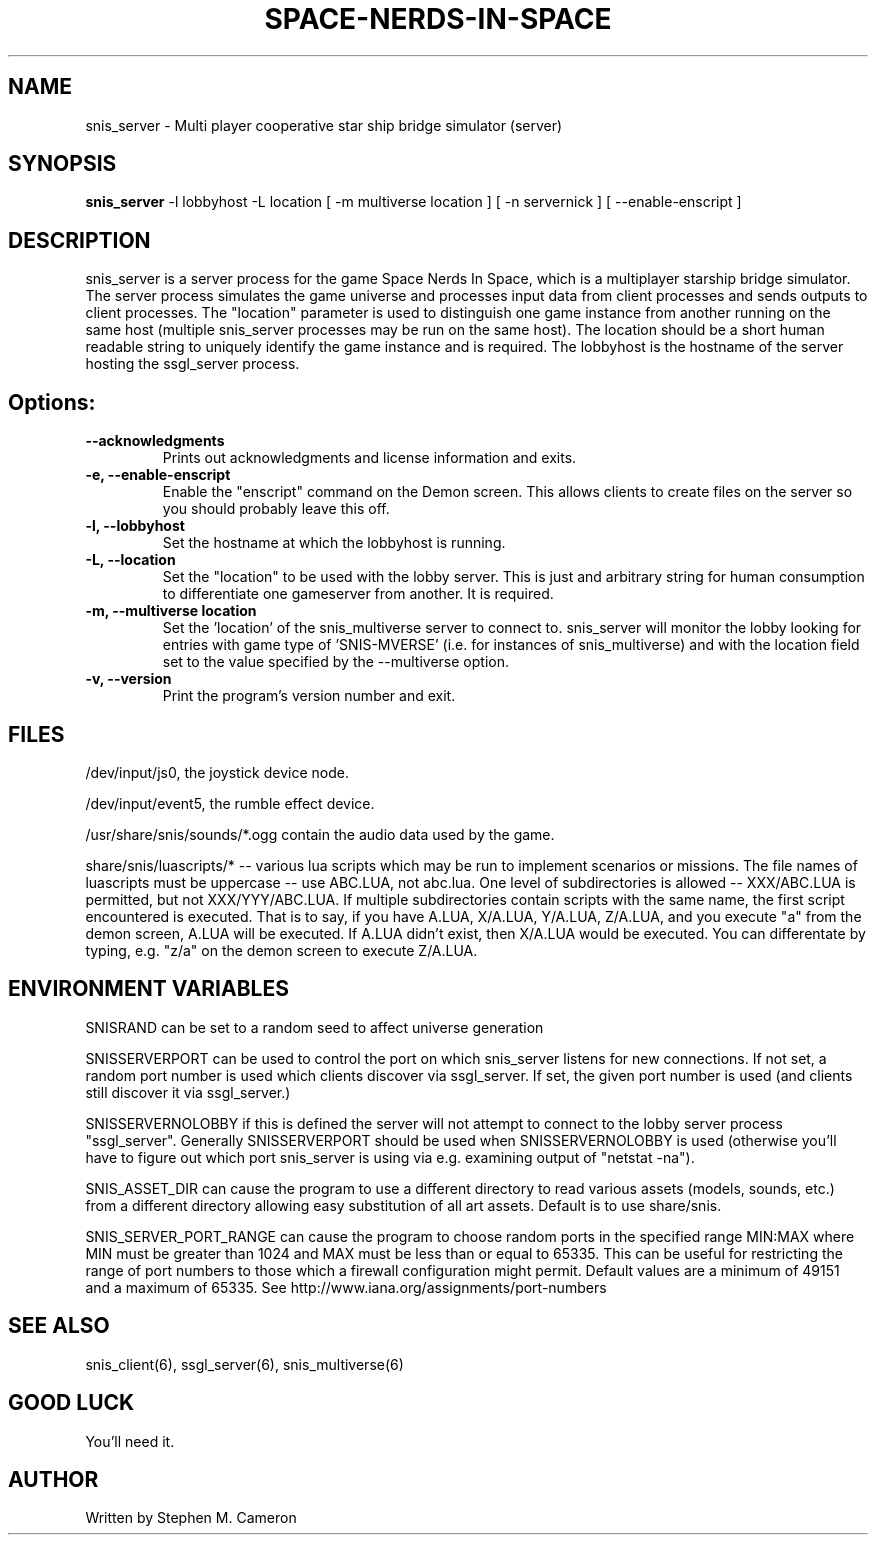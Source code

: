 .TH SPACE-NERDS-IN-SPACE "6" "Feb 2019" "snis_server" "Games"
.SH NAME
snis_server \- Multi player cooperative star ship bridge simulator (server) 
.SH SYNOPSIS
.B snis_server
-l lobbyhost
-L location
[ -m multiverse location ]
[ -n servernick ]
[ --enable-enscript ]
.SH DESCRIPTION
.\" Add any additional description here
.warn 511
.PP
snis_server is a server process for the game Space Nerds In Space, which is a
multiplayer starship bridge simulator.  The server process simulates the game
universe and processes input data from client processes and sends outputs to
client processes.  The "location" parameter is used to distinguish one game
instance from another running on the same host (multiple snis_server processes
may be run on the same host).  The location should be a short human readable
string to uniquely identify the game instance and is required.  The lobbyhost
is the hostname of the server hosting the ssgl_server process.
.SH Options:
.TP
\fB\--acknowledgments\fR
Prints out acknowledgments and license information and exits.
.TP
\fB\-e, --enable-enscript\fR
Enable the "enscript" command on the Demon screen.  This allows clients to create
files on the server so you should probably leave this off.
.TP
\fB\-l, --lobbyhost\fR
Set the hostname at which the lobbyhost is running.
.TP
\fB\-L, --location\fR
Set the "location" to be used with the lobby server.  This is just
and arbitrary string for human consumption to differentiate one gameserver
from another.  It is required.
.TP
\fB\-m, --multiverse location\fR
Set the 'location' of the snis_multiverse server to connect to.  snis_server
will monitor the lobby looking for entries with game type of 'SNIS-MVERSE'
(i.e. for instances of snis_multiverse) and with the location field set to
the value specified by the --multiverse option.
.TP
\fB\-v, --version\fR
Print the program's version number and exit.
.SH FILES
.PP
/dev/input/js0, the joystick device node.
.PP
/dev/input/event5, the rumble effect device. 
.PP
/usr/share/snis/sounds/*.ogg contain the audio data used by the game.
.PP
share/snis/luascripts/* -- various lua scripts which may be run to
implement scenarios or missions. The file names of luascripts must
be uppercase -- use ABC.LUA, not abc.lua. One level of subdirectories
is allowed -- XXX/ABC.LUA is permitted, but not XXX/YYY/ABC.LUA.
If multiple subdirectories contain scripts with the same name, the
first script encountered is executed.  That is to say, if you have
A.LUA, X/A.LUA, Y/A.LUA, Z/A.LUA, and you execute "a" from the demon
screen, A.LUA will be executed. If A.LUA didn't exist, then X/A.LUA
would be executed.  You can differentate by typing, e.g. "z/a" on
the demon screen to execute Z/A.LUA.
.PP
.SH ENVIRONMENT VARIABLES
.PP
SNISRAND can be set to a random seed to affect universe generation
.PP
SNISSERVERPORT can be used to control the port on which snis_server listens
for new connections.  If not set, a random port number is used which clients
discover via ssgl_server.  If set, the given port number is used (and clients
still discover it via ssgl_server.)
.PP
SNISSERVERNOLOBBY if this is defined the server will not attempt to connect to
the lobby server process "ssgl_server".  Generally SNISSERVERPORT should be used
when SNISSERVERNOLOBBY is used (otherwise you'll have to figure out which port
snis_server is using via e.g. examining output of "netstat -na").
.PP
SNIS_ASSET_DIR can cause the program to use a different directory to read
various assets (models, sounds, etc.) from a different directory allowing
easy substitution of all art assets.   Default is to use share/snis.
.PP
SNIS_SERVER_PORT_RANGE can cause the program to choose random ports in
the specified range MIN:MAX where MIN must be greater than 1024 and MAX
must be less than or equal to 65335.  This can be useful for restricting
the range of port numbers to those which a firewall configuration might
permit.  Default values are a minimum of 49151 and a maximum of 65335.
See http://www.iana.org/assignments/port-numbers
.SH SEE ALSO
.PP
snis_client(6), ssgl_server(6), snis_multiverse(6)
.SH GOOD LUCK
.PP
You'll need it.
.SH AUTHOR
Written by Stephen M. Cameron 
.br
